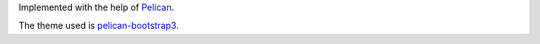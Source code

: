 Implemented with the help of `Pelican <http://getpelican.com>`_.

The theme used is `pelican-bootstrap3 <http://github.com/DandyDev/pelican-bootstrap3>`_.
